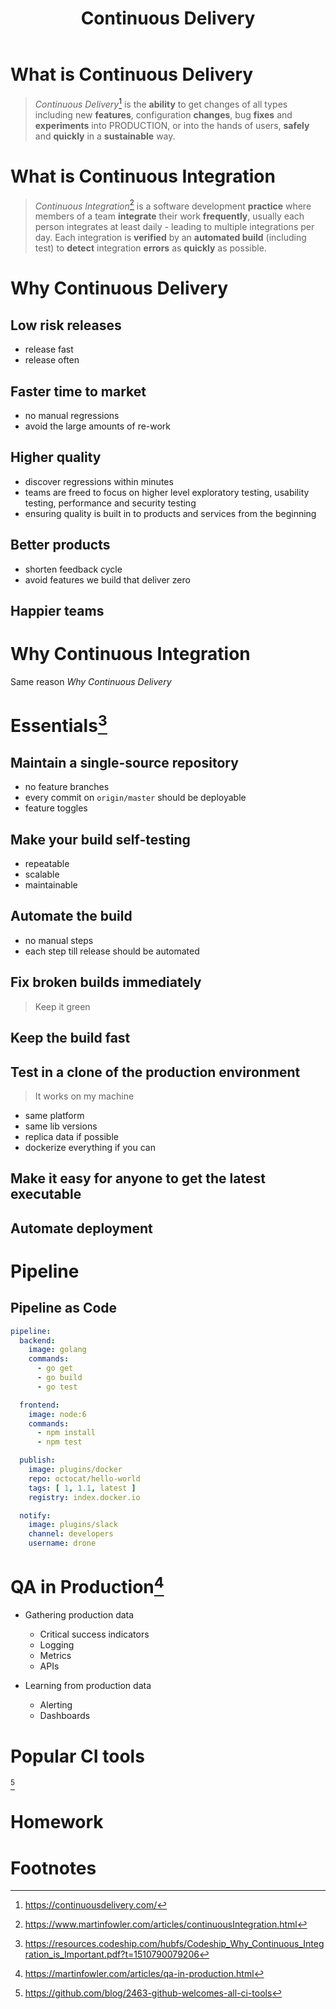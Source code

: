 #+TITLE: Continuous Delivery
#+INFOJS_OPT: view:info path:https://blog.oyanglul.us/js/org-info.js

* What is Continuous Delivery
#+BEGIN_QUOTE
/Continuous Delivery/[fn:2] is the *ability* to get changes of all types including new *features*, configuration *changes*, bug *fixes* and *experiments* into PRODUCTION, or into the hands of users, *safely* and *quickly* in a *sustainable* way.
#+END_QUOTE
* What is Continuous Integration
#+BEGIN_QUOTE
/Continuous Integration/[fn:3] is a software development *practice* where members of a team *integrate* their work *frequently*, usually each person integrates at least daily - leading to multiple integrations per day. Each integration is *verified* by an *automated build* (including test) to *detect* integration *errors* as *quickly* as possible.
#+END_QUOTE
* Why Continuous Delivery
** Low risk releases

[[https://www.evernote.com/l/ABeIYFLHPiBG-5ExmehzW-_cH1GiX4jVXHYB/image.jpg]]

- release fast
- release often

** Faster time to market
[[https://www.evernote.com/l/ABeA0Sr5KGdNTLBperhbcqTtN5dwR0XulVQB/image.png]]

- no manual regressions
- avoid the large amounts of re-work
** Higher quality
- discover regressions within minutes
- teams are freed to focus on higher level exploratory testing, usability testing, performance and security testing
- ensuring quality is built in to products and services from the beginning

** Better products

[[https://www.evernote.com/l/ABe34B0bA6ZNy7zzN3smjKTa-Fp6JxG9KnwB/image.png]]

- shorten feedback cycle
- avoid features we build that deliver zero

** Happier teams

[[https://blog.oyanglul.us/javascript/images/conga.jpg]]
* Why Continuous Integration

#+BEGIN_CENTER
Same reason [[Why Continuous Delivery]]
#+END_CENTER

* Essentials[fn:4]
** Maintain a single-source repository

[[https://www.evernote.com/l/ABdzsWIdHuJOfZ2FjTGVWuABXkRMouqkX8AB/image.png]]

- no feature branches
- every commit on =origin/master= should be deployable
- feature toggles

** Make your build self-testing
 
 [[https://media.giphy.com/media/xcucdKgZeO69a/giphy.gif]]

- repeatable
- scalable
- maintainable

** Automate the build
[[./images/futurama_June_30__2016_at_0906PM.gif]]

- no manual steps
- each step till release should be automated

** Fix broken builds immediately

[[https://www.evernote.com/l/ABeF0OIG_VpDKLhsx7v57kF87OWmbN__-QkB/image.png]]

#+BEGIN_QUOTE
Keep it green
#+END_QUOTE

** Keep the build fast

[[./images/futurama_June_29__2016_at_1154PM.gif]]

** Test in a clone of the production environment

#+BEGIN_QUOTE
It works on my machine
#+END_QUOTE

- same platform
- same lib versions
- replica data if possible
- dockerize everything if you can

** Make it easy for anyone to get the latest executable

[[https://www.evernote.com/l/ABevhNc9M9VGEbMFB9JgqIHF9JsU3OHtenkB/image.png]]

** Automate deployment

[[./images/futurama_June_10__2016_at_1101PM.gif]]

* Pipeline

[[https://github.com/drone/brand/raw/master/screenshots/screenshot_build_success.png]]

** Pipeline as Code
#+BEGIN_SRC yaml
pipeline:
  backend:
    image: golang
    commands:
      - go get
      - go build
      - go test

  frontend:
    image: node:6
    commands:
      - npm install
      - npm test

  publish:
    image: plugins/docker
    repo: octocat/hello-world
    tags: [ 1, 1.1, latest ]
    registry: index.docker.io

  notify:
    image: plugins/slack
    channel: developers
    username: drone
#+END_SRC

* QA in Production[fn:5]

[[https://martinfowler.com/articles/qa-in-production/qa-in-prod.png]]

- Gathering production data
  - Critical success indicators
  - Logging
  - Metrics
  - APIs

- Learning from production data

  - Alerting
  - Dashboards

* Popular CI tools
[[https://user-images.githubusercontent.com/7321362/32575895-ea563032-c49a-11e7-9581-e05ec882658b.png]][fn:1]

* Homework

* Footnotes

[fn:5] https://martinfowler.com/articles/qa-in-production.html

[fn:4] https://resources.codeship.com/hubfs/Codeship_Why_Continuous_Integration_is_Important.pdf?t=1510790079206

[fn:3] https://www.martinfowler.com/articles/continuousIntegration.html

[fn:2] https://continuousdelivery.com/

[fn:1] https://github.com/blog/2463-github-welcomes-all-ci-tools
